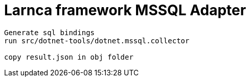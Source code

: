 = Larnca framework MSSQL Adapter

====
----
Generate sql bindings
run src/dotnet-tools/dotnet.mssql.collector

copy result.json in obj folder



----
====
